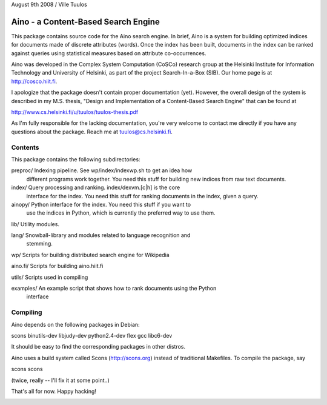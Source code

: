 August 9th 2008 / Ville Tuulos


Aino - a Content-Based Search Engine
====================================

This package contains source code for the Aino search engine. In brief,
Aino is a system for building optimized indices for documents made of
discrete attributes (words). Once the index has been built, documents in
the index can be ranked against queries using statistical measures based
on attribute co-occurrences.

Aino was developed in the Complex System Computation (CoSCo) research
group at the Helsinki Institute for Information Technology and
University of Helsinki, as part of the project Search-In-a-Box (SIB). Our
home page is at http://cosco.hiit.fi.

I apologize that the package doesn't contain proper documentation (yet).
However, the overall design of the system is described in my M.S. thesis,
"Design and Implementation of a Content-Based Search Engine" that can be 
found at

http://www.cs.helsinki.fi/u/tuulos/tuulos-thesis.pdf

As I'm fully responsible for the lacking documentation, you're very welcome
to contact me directly if you have any questions about the package. Reach 
me at tuulos@cs.helsinki.fi.


Contents
--------

This package contains the following subdirectories:

preproc/   Indexing pipeline. See wp/index/indexwp.sh to get an idea how 
           different programs work together. You need this stuff for 
	   building new indices from raw text documents.

index/     Query processing and ranking. index/dexvm.[c|h] is the core 
           interface for the index. You need this stuff for ranking documents
	   in the index, given a query.

ainopy/    Python interface for the index. You need this stuff if you want to
           use the indices in Python, which is currently the preferred way to
	   use them.

lib/       Utility modules.

lang/	   Snowball-library and modules related to language recognition and 
           stemming.

wp/	   Scripts for building distributed search engine for Wikipedia

aino.fi/   Scripts for building aino.hiit.fi

utils/	   Scripts used in compiling

examples/  An example script that shows how to rank documents using the Python 
           interface


Compiling
---------

Aino depends on the following packages in Debian:

scons
binutils-dev
libjudy-dev
python2.4-dev
flex
gcc
libc6-dev

It should be easy to find the corresponding packages in other distros.

Aino uses a build system called Scons (http://scons.org) instead of traditional 
Makefiles. To compile the package, say

scons
scons

(twice, really -- I'll fix it at some point..)


That's all for now. Happy hacking!



.. image:: https://d2weczhvl823v0.cloudfront.net/tuulos/aino/trend.png
   :alt: Bitdeli badge
   :target: https://bitdeli.com/free



.. image:: http://fixme/tuulos/aino
   :alt: Bitdeli badge
   :target: https://bitdeli.com/free



.. image:: http://fixme/tuulos/aino
   :alt: Bitdeli badge
   :target: https://bitdeli.com/free

